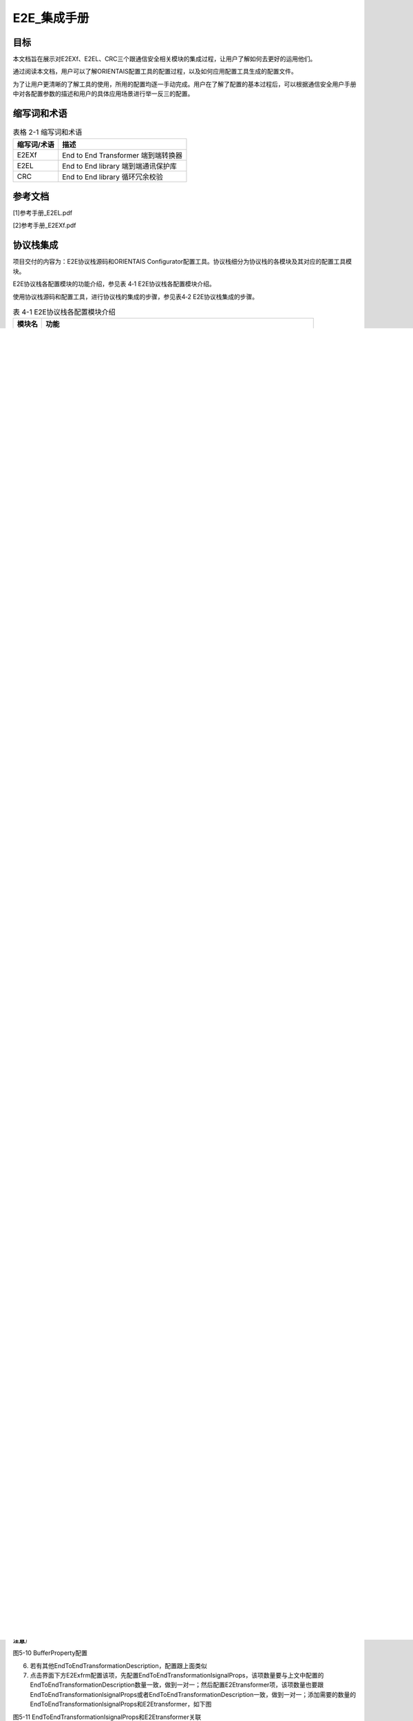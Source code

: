 ===================
E2E_集成手册
===================





目标
====

本文档旨在展示对E2EXf、E2EL、CRC三个跟通信安全相关模块的集成过程，让用户了解如何去更好的运用他们。

通过阅读本文档，用户可以了解ORIENTAIS配置工具的配置过程，以及如何应用配置工具生成的配置文件。

为了让用户更清晰的了解工具的使用，所用的配置均逐一手动完成。用户在了解了配置的基本过程后，可以根据通信安全用户手册中对各配置参数的描述和用户的具体应用场景进行举一反三的配置。

缩写词和术语
============

.. table:: 表格 2-1 缩写词和术语

   +---------------+------------------------------------------------------+
   | **\           | **描述**                                             |
   | 缩写词/术语** |                                                      |
   +---------------+------------------------------------------------------+
   | E2EXf         | End to End Transformer 端到端转换器                  |
   +---------------+------------------------------------------------------+
   | E2EL          | End to End library 端到端通讯保护库                  |
   +---------------+------------------------------------------------------+
   | CRC           | End to End library 循环冗余校验                      |
   +---------------+------------------------------------------------------+

参考文档
========

[1]参考手册_E2EL.pdf

[2]参考手册_E2EXf.pdf

协议栈集成
==========

项目交付的内容为：E2E协议栈源码和ORIENTAIS
Configurator配置工具。协议栈细分为协议栈的各模块及其对应的配置工具模块。

E2E协议栈各配置模块的功能介绍，参见表 4‑1 E2E协议栈各配置模块介绍。

使用协议栈源码和配置工具，进行协议栈的集成的步骤，参见表4‑2
E2E协议栈集成的步骤。

.. table:: 表 4-1 E2E协议栈各配置模块介绍

   +----------+-----------------------------------------------------------+
   | **\      | **功能**                                                  |
   | 模块名** |                                                           |
   +----------+-----------------------------------------------------------+
   | CRC      | 循环冗余校验模块                                          |
   +----------+-----------------------------------------------------------+
   | Xfrm     | Xfrm模块根据E2E 保护的数据的<transformerId>以及配置各类型 |
   |          | profile实现E2E保护                                        |
   +----------+-----------------------------------------------------------+

.. table:: 表 4-2 E2E协议栈集成的步骤

   +-----+--------------------------+------------------------------------+
   |**步\| **操作**                 | **说明**                           |
   |骤** |                          |                                    |
   |     |                          |                                    |
   |     |                          |                                    |
   +-----+--------------------------+------------------------------------+
   | 1   | ORIENTAIS                | 若配置工具已经搭建                 |
   |     | Configurator配置工具     | ，则仅需进行协议栈模块的加载操作。 |
   |     | 工程搭建和协议栈模块加载 |                                    |
   +-----+--------------------------+------------------------------------+
   | 2   | 模块配置及配置文件生成   | NA                                 |
   +-----+--------------------------+------------------------------------+
   | 3   | 代码集成                 | 现有工程、                         |
   |     |                          | 协议栈源代码和配置生成文件的集成。 |
   +-----+--------------------------+------------------------------------+
   | 4   | 验证测试                 | NA                                 |
   +-----+--------------------------+------------------------------------+

**注意：协议栈集成之前，用户须确保已经有基础工程，且本协议栈相关的其他协议栈能正常工作。**

新建ORIENTAIS Configurator配置工程及模块加载
-------------------------------------------

#. 安装软件后，双击软件图标打开软件

.. figure:: ../../_static/集成手册/E2E/image1.png
   :width: 5.76042in
   :height: 3.04444in

   图 4-1 新建工程-1

2. 菜单栏File🡪New🡪Project，新建工程

.. figure:: ../../_static/集成手册/E2E/image2.png
   :width: 5.76042in
   :height: 3.19375in

   图 4‑2 新建工程-2

3. 在弹出的新建窗口中选择Autosar下的 [BSW Project]，选择Next

|image1|

图4-3 新建工程-3

4. 在弹出的窗口中输入工程名，选择Finish。

|image2|

图4-4 新建工程-4

在弹出的窗口中选择Yes。

|image3|

图4-5 新建工程-5

5. 在工程的[Bsw_Builder]项目上右键，选择New ECU Configuration

|image4|

图4-6 新建工程-6

6. 在弹出的窗口中输入一个ECU名，选择芯片平台，然后选择Next。

|image5|

图4-7 新建工程-7

7. 在弹出的窗口中勾选需要添加的模块，点击Finish。

|image6|

图4-8 新建工程-8

8. 新建完成依次展开小三角，可以看到步骤⑦中添加的模块已经被加入到工程
   中，说明工程新建完成。

|image7|

图4-9 新建工程-9


模块配置及代码生成
------------------

模块配置
~~~~~~~~

模块的具体配置，取决于具体的项目需求。该协议栈各模块配置项的详细介绍。

.. table:: 表 4‑3 协议栈各模块配置参考文档

   +--------+----------------------------------------+-------------------+
   | **\    | **参考文档**                           | **说明**          |
   | 模块** |                                        |                   |
   +--------+----------------------------------------+-------------------+
   | Can    | MCAL对应的Can配置手册                  |                   |
   +--------+----------------------------------------+-------------------+
   | CanIf  | CAN通信.pdf                            |                   |
   +--------+----------------------------------------+-------------------+
   | EcuC   | CAN通信.pdf                            |                   |
   +--------+----------------------------------------+-------------------+
   | Xfrm   | 参考手册_E2EL.pdf                      |                   |
   |        |                                        |                   |
   |        | 参考手册_E2EXf.pdf                     |                   |
   +--------+----------------------------------------+-------------------+

配置代码生成
~~~~~~~~~~~~

#. 在ORIENTAIS
   Configurator主界面左方，选择对应的协议栈，单击右键弹出Validate
   All和Generate All菜单。

|image8|

图4-10 配置代码的生成-1

2. 选择Validate
   All对本协议栈各配置选项进行校验，没有错误提示信息即校验通过。若有错误信息，请按照错误提示修改。

3. 选择Generate
   All，生成配置文件。右下角的Console窗口输出生成的配置文件信息。

|image9|

图4-11 配置代码的生成-2

4. 在工程config文件夹，可查看生成的配置文件。

|image10|

图4-12 配置代码的生成-3

功能集成
--------

代码集成
~~~~~~~~

协议栈代码包括两部分：项目提供的协议栈源码和ORIENTAIS
Configurator配置生成代码。

用户须将协议栈源码和章节4.2.2生成的源代码添加到集成开发工具的对应文件夹。

**注意：协议栈集成之前，用户须确保已经有基础工程，且本协议栈相关的其他协议栈能正常工作。**

集成注意事项
~~~~~~~~~~~~

对于集成过程中，协议栈特殊要求和用户经常出现的问题，归类总结形成 表
4‑4协议栈集成约束清单。用户需逐一排查表中的约束项，以避免集成问题出现。

表 4‑4 E2E协议栈集成约束清单

+-----+---------+-----------------------------------------------------+
|**编\| **类别**| **约束限制**                                        |
|号** |         |                                                     |
|     |         |                                                     |
|     |         |                                                     |
+-----+---------+-----------------------------------------------------+
| 1   | 头文件  | 添加协议\                                           |
|     |         | 栈代码之后，用户需更新集成开发工具中的头文件路径。  |
|     |         |                                                     |
|     |         | 调用协议栈API的源文件，需要包含协议栈的头文件。     |
+-----+---------+-----------------------------------------------------+
| 2   | 初始化  | E2EXf_Init函数进行初始化。                          |
+-----+---------+-----------------------------------------------------+
| 3   | 接\     | 根据需求对被保护数据直接调用E2Exf中的接口。         |
|     | 口调用  |                                                     |
+-----+---------+-----------------------------------------------------+

集成示例
========

本章节向用户展示E2E协议栈的集成过程。用户可以据此熟悉E2E协议栈配置工具的配置过程，以及如何应用配置工具生成的配置文件。

集成目标
--------

集成完成后模拟发送端和接收端，可以实现正确在发送端对数据进行保护以及在接收端对数据进行校验。

模块的配置
----------

新建配置工程及模块加载操作，请参考本文档4.2章节。

CRC模块配置
~~~~~~~~~~~

本小节介绍CRC模块配置，该模块配置主要用来开关各种CRC算法以及各种算法的计算模式。

#. 双击图中Crc项，打开配置界面，如下图：

|image11|

图5-1 CRC配置界面

2. 勾选所有CRC算法，相应模式选择CRC_RUNTIME或者CRC_TABLE（剩余一种暂不支持）。

|image12|

图5-2 CRC配置界面

3. 点击保存按钮，右击Crc项点击Validate选项进行校验，校验无错误即为配置

成功。

|image13|

图5-3 CRC配置校验及生成

Xfrm模块中E2Exfrm配置
~~~~~~~~~~~~~~~~~~~~

#. 双击Xfrm项，打开Xfrm模块配置界面。新建一个E2EXfrmGeneral容器。

|image14|

图5-4 Xfrm模块配置界面

|image15|

图5-5 E2EXfrmGeneral容器配置

2. 点击界面上TransformationSet项，展开小三角，右击TransformationSet_0新建

TransformationTechnology。（注：为了对应E2EL中的2个profile，示例中新

建2个，如下图）

|image16|

图5-6 TransformationSet界面

|image17|

图5-7 新建TransformationTechnology容器

3. 展开小三角，点击TransformationTechnology_0,出现下图界面，该界面参数值

保持默认值。

|image18|

图5-8 TransformationTechnology容器配置

4. 点击EndToEndTransformationDescription，配置该项，界面如图，图中标注出

需要修改名字，该界面首先配置profileName（对应不同的profile，进而对应

不同的CRC算法），然后根据该项和用户需求配置其他参数，profileBehavior

保持默认。

|image19|

图5-9 EndToEndTransformationDescription配置

5. 展开小三角，点击BufferProperty，配置该项，其他保持默认。（\ **特别提醒：**

**该处HeaderLength的值为传输数据中所占的位，所以在COM模块配置信号**

**的时候一定要留有该Header的空间，不同的profile该值有所不同，需要特别**

**注意**\ ）

|image20|

图5-10 BufferProperty配置

6. 若有其他EndToEndTransformationDescription，配置跟上面类似

7. 点击界面下方E2Exfrm配置该项，先配置EndToEndTransformationIsignalProps，该项数量要与上文中配置的EndToEndTransformationDescription数量一致，做到一对一；然后配置E2Etransformer项，该项数量也要跟EndToEndTransformationIsignalProps或者EndToEndTransformationDescription一致，做到一对一；添加需要的数量的EndToEndTransformationIsignalProps和E2Etransformer，如下图

|image21|

图5-11 EndToEndTransformationIsignalProps和E2Etransformer关联

8. 详细配置EndToEndTransformationIsignalProps，先配置最后一项Transformer

项，根据选择的TransformationTechnology也即profile，根据集成手册中描述

对上面几项可配参数进行配置。\ **（特别提醒：该项目以**\ TransformationTechnol

ogy\ **的profile为profile01为例）**

|image22|

图5-12 EndToEndTransformationIsignalProps配置

9. 按需求新建E2Etransformer，并详细配置各E2Etransformer，然后将E2Eisigna

lProp与EndToEndTransformationIsignalProps关联，如图

|image23|

图5-13 E2Etransformer配置

10. 在TransformationSet中关联对应的TransformChains。

|image24|

图5-14 E2Etransformer关联

11. 点击保存按钮，右击Xfrm项点击Validate选项进行校验，校验无错误即为配

..

   置成功。

|image25|

图5-15 Xfrm配置校验及生成

5.3源代码集成
-------------

项目交付给用户的工程结构如下：

|image26|

图5-16 工程结构目录

-  BSW目录，存放模块相关的源代码和配置代码。可以看到Source目录下各个文件夹下是各个模块的源代码。

-  BSW下的Config->BSW_Config目录，用于存放配置工具生成的配置文件

E2E协议栈源代码集成步骤如下：

#. 将ORIENTAIS Configurator生成的配置文件放到Config的文件夹；

#. 将普华提供的协议栈源代码文件放在src目录。

#. 添加新增加的模块的代码头文件路径到工程设置中

协议栈调度集成
-------------

E2E协议栈调度集成步骤如下：

#. 协议栈调度集成，需要逐一排查并实现表
   4‑4协议栈集成约束清单所罗列的问题，以避免集成出现差错。

#. 编译链接代码，将生成的elf文件烧写进芯片。

E2E协议栈有关的代码，在下方的main.c文件中给出重点标注。

**注意 :
本示例中，E2E协议栈初始化的代码和启动通信的代码置于EcuM_Callout_Stubs.c文件，并不代表其他项目同样适用于将其置于EcuM_Callout_Stubs.c文件中。**

.. figure:: ../../_static/集成手册/E2E/code1.png
   :width: 6.86736in
   :height: 1.30583in

.. figure:: ../../_static/集成手册/E2E/code2.png
   :width: 6.64736in
   :height: 5.48583in



4. 根据需求对被保护数据直接调用E2Exf中接口即可：例如要发送6个字节的数据，选用profile1进行保护，发送端调用\ **E2EXf_Transformation_0**\ ()进行保护；接收端调用\ **E2EXf_Inv_Transformation_0**\ ()进行检查，该函数名来源于下图中名称添加前缀所得，每一个会生成这样的一对保护和检查函数用于收发端，不可混用，具体使用详情请参照工程中相关代码及《参考手册_E2EXf.pdf》。

.. |image1| image:: ../../_static/集成手册/E2E/image3.png
   :width: 4.26042in
   :height: 4.05208in
.. |image2| image:: ../../_static/集成手册/E2E/image4.png
   :width: 4.625in
   :height: 3.88542in
.. |image3| image:: ../../_static/集成手册/E2E/image5.png
   :width: 4.05208in
   :height: 1.89583in
.. |image4| image:: ../../_static/集成手册/E2E/image6.png
   :width: 4.30208in
   :height: 1.97917in
.. |image5| image:: ../../_static/集成手册/E2E/image7.png
   :width: 3.72917in
   :height: 3.53125in
.. |image6| image:: ../../_static/集成手册/E2E/image8.png
   :width: 5.125in
   :height: 4.82292in
.. |image7| image:: ../../_static/集成手册/E2E/image9.png
   :width: 5.42708in
   :height: 2.64583in
.. |image8| image:: ../../_static/集成手册/E2E/image10.png
   :width: 3.65625in
   :height: 3.5625in
.. |image9| image:: ../../_static/集成手册/E2E/image10.png
   :width: 3.47917in
   :height: 2.27083in
.. |image10| image:: ../../_static/集成手册/E2E/image11.png
   :width: 5.375in
   :height: 3.96875in
.. |image11| image:: ../../_static/集成手册/E2E/image12.png
   :width: 5.15625in
   :height: 3.625in
.. |image12| image:: ../../_static/集成手册/E2E/image13.png
   :width: 5.77083in
   :height: 3.78125in
.. |image13| image:: ../../_static/集成手册/E2E/image14.png
   :width: 5.76042in
   :height: 3.41667in
.. |image14| image:: ../../_static/集成手册/E2E/image15.png
   :width: 5.77083in
   :height: 2.84375in
.. |image15| image:: ../../_static/集成手册/E2E/image16.png
   :width: 5.77083in
   :height: 3.01042in
.. |image16| image:: ../../_static/集成手册/E2E/image17.png
   :width: 5.77083in
   :height: 3.53125in
.. |image17| image:: ../../_static/集成手册/E2E/image18.png
   :width: 5.76042in
   :height: 3.78125in
.. |image18| image:: ../../_static/集成手册/E2E/image19.png
   :width: 5.76042in
   :height: 2.875in
.. |image19| image:: ../../_static/集成手册/E2E/image20.png
   :width: 5.76042in
   :height: 2.38542in
.. |image20| image:: ../../_static/集成手册/E2E/image21.png
   :width: 5.76042in
   :height: 2.38542in
.. |image21| image:: ../../_static/集成手册/E2E/image22.png
   :width: 5.76042in
   :height: 2.38542in
.. |image22| image:: ../../_static/集成手册/E2E/image23.png
   :width: 5.76042in
   :height: 2.38542in
.. |image23| image:: ../../_static/集成手册/E2E/image24.png
   :width: 5.76042in
   :height: 2.38542in
.. |image24| image:: ../../_static/集成手册/E2E/image25.png
   :width: 5.76042in
   :height: 2.38542in
.. |image25| image:: ../../_static/集成手册/E2E/image26.png
   :width: 5.77083in
   :height: 3.4375in
.. |image26| image:: ../../_static/集成手册/E2E/image27.png
   :width: 2.80208in
   :height: 2.97917in
